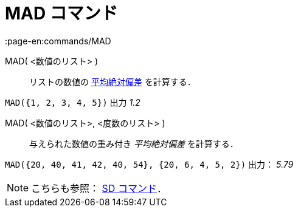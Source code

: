= MAD コマンド
:page-en:commands/MAD
ifdef::env-github[:imagesdir: /ja/modules/ROOT/assets/images]

MAD( <数値のリスト> )::
  リストの数値の
  https://en.wikipedia.org/wiki/ja:%E5%81%8F%E5%B7%AE#.E5.B9.B3.E5.9D.87.E5.81.8F.E5.B7.AE.E3.83.BB.E5.B9.B3.E5.9D.87.E7.B5.B6.E5.AF.BE.E5.81.8F.E5.B7.AE[平均絶対偏差]
  を計算する．

[EXAMPLE]
====

`++MAD({1, 2, 3, 4, 5})++` 出力 _1.2_

====

MAD( <数値のリスト>, <度数のリスト> )::
  与えられた数値の重み付き _平均絶対偏差_ を計算する．

[EXAMPLE]
====

`++MAD({20, 40, 41, 42, 40, 54}, {20, 6, 4, 5, 2})++` 出力： _5.79_

====

[NOTE]
====

こちらも参照： xref:/commands/SD.adoc[SD コマンド]．

====
